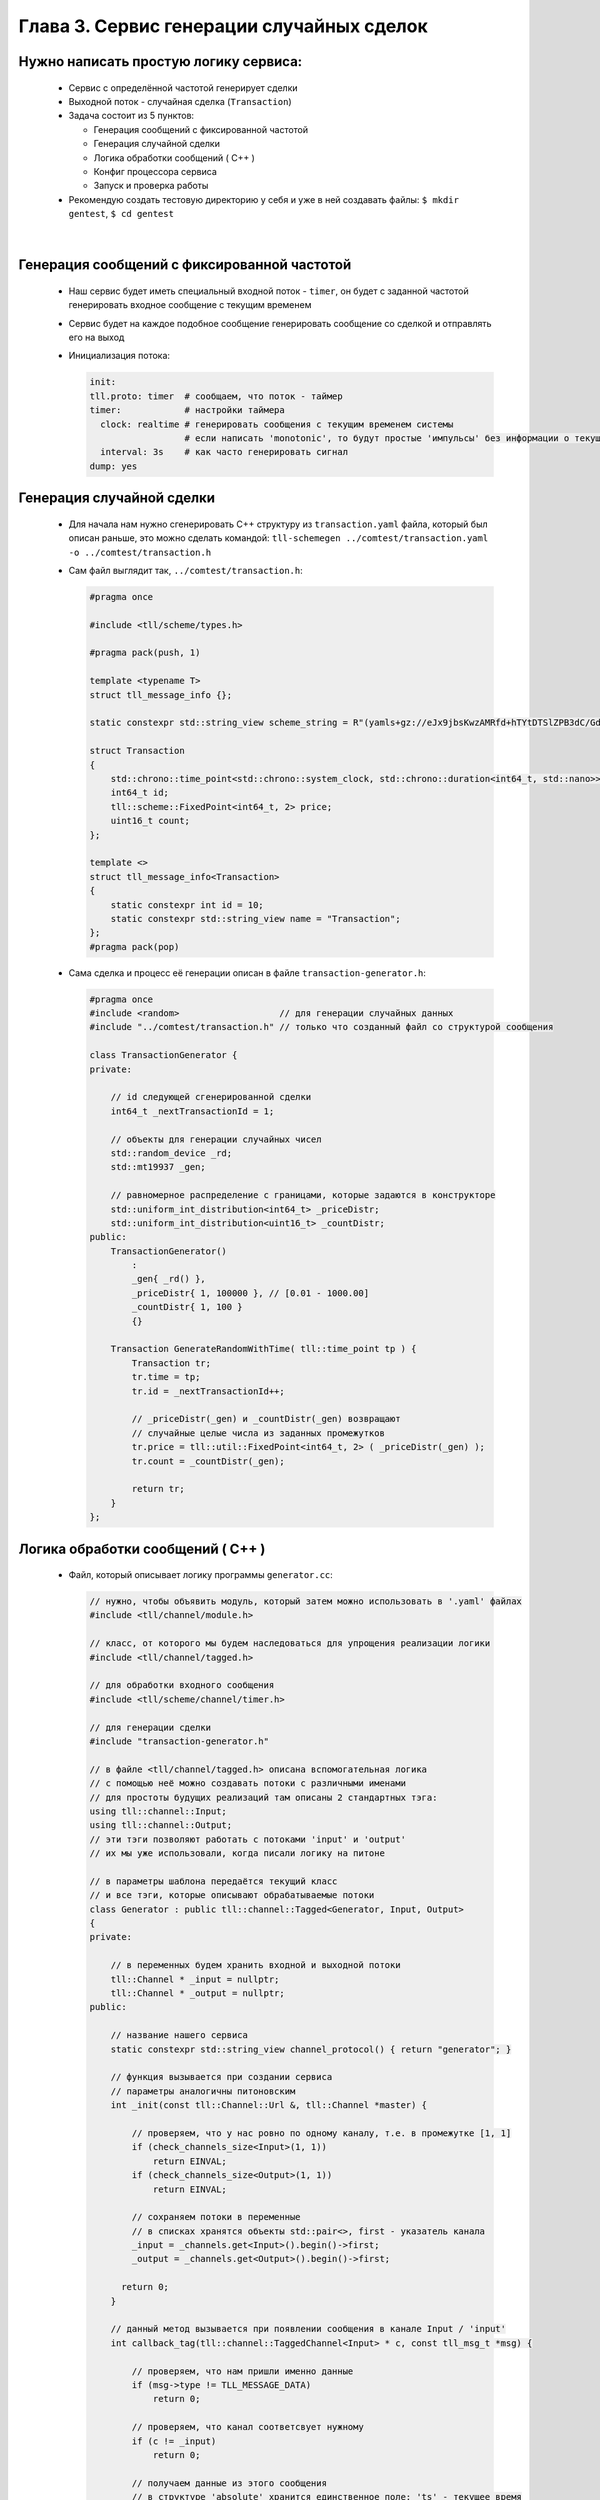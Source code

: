 Глава 3. Сервис генерации случайных сделок
------------------------------------------

Нужно написать простую логику сервиса:
^^^^^^^^^^^^^^^^^^^^^^^^^^^^^^^^^^^^^^

  - Сервис с определённой частотой генерирует сделки
  - Выходной поток - случайная сделка (``Transaction``)
  - Задача состоит из 5 пунктов:

    - Генерация сообщений с фиксированной частотой
    - Генерация случайной сделки
    - Логика обработки сообщений ( C++ )
    - Конфиг процессора сервиса
    - Запуск и проверка работы
  - Рекомендую создать тестовую директорию у себя и уже в ней создавать файлы: ``$ mkdir gentest``, ``$ cd gentest``


|

Генерация сообщений с фиксированной частотой
^^^^^^^^^^^^^^^^^^^^^^^^^^^^^^^^^^^^^^^^^^^^

  
  - Наш сервис будет иметь специальный входной поток - ``timer``, он будет с заданной частотой генерировать входное сообщение с текущим временем
  - Сервис будет на каждое подобное сообщение генерировать сообщение со сделкой и отправлять его на выход
  - Инициализация потока:

    .. code:: yaml

      init:                           
      tll.proto: timer  # сообщаем, что поток - таймер                 
      timer:            # настройки таймера
        clock: realtime # генерировать сообщения с текущим временем системы
                        # если написать 'monotonic', то будут простые 'импульсы' без информации о текущем времени
        interval: 3s    # как часто генерировать сигнал
      dump: yes

Генерация случайной сделки
^^^^^^^^^^^^^^^^^^^^^^^^^^

  - Для начала нам нужно сгенерировать С++ структуру из ``transaction.yaml`` файла, который был описан раньше, это можно сделать командой: ``tll-schemegen ../comtest/transaction.yaml -o ../comtest/transaction.h``
  - Сам файл выглядит так, ``../comtest/transaction.h``:

    .. code:: c++

      #pragma once

      #include <tll/scheme/types.h>
      
      #pragma pack(push, 1)
      
      template <typename T>
      struct tll_message_info {};
      
      static constexpr std::string_view scheme_string = R"(yamls+gz://eJx9jbsKwzAMRfd+hTYtDTSlZPB3dC/GdkCQyMYPaAn598glyeBCN1107zkdsJ6dAnxGzUmbTJ7xAkBWQX+TYyQ32aTkAuhg2duZZodXyJ9QE3EeHhJ9qPOkYMHokp/KlyYFTvLF2sZ9/ApeVriuDZhsi20bIZL57z48I72dvf86jC+iPglFEP0gng1dylDf)";
      
      struct Transaction
      {
          std::chrono::time_point<std::chrono::system_clock, std::chrono::duration<int64_t, std::nano>> time;
          int64_t id;
          tll::scheme::FixedPoint<int64_t, 2> price;
          uint16_t count;
      };
      
      template <>
      struct tll_message_info<Transaction>
      {
          static constexpr int id = 10;
          static constexpr std::string_view name = "Transaction";
      };
      #pragma pack(pop)



  - Сама сделка и процесс её генерации описан в файле ``transaction-generator.h``:

    .. code:: c++

      #pragma once
      #include <random>                   // для генерации случайных данных
      #include "../comtest/transaction.h" // только что созданный файл со структурой сообщения
      
      class TransactionGenerator {
      private:

          // id следующей сгенерированной сделки
          int64_t _nextTransactionId = 1;
          
          // объекты для генерации случайных чисел
          std::random_device _rd;
          std::mt19937 _gen;
          
          // равномерное распределение с границами, которые задаются в конструкторе
          std::uniform_int_distribution<int64_t> _priceDistr;
          std::uniform_int_distribution<uint16_t> _countDistr;
      public:
          TransactionGenerator() 
              : 
              _gen{ _rd() }, 
              _priceDistr{ 1, 100000 }, // [0.01 - 1000.00]
              _countDistr{ 1, 100 }
              {}
          
          Transaction GenerateRandomWithTime( tll::time_point tp ) {
              Transaction tr;
              tr.time = tp;
              tr.id = _nextTransactionId++;

              // _priceDistr(_gen) и _countDistr(_gen) возвращают
              // случайные целые числа из заданных промежутков
              tr.price = tll::util::FixedPoint<int64_t, 2> ( _priceDistr(_gen) );
              tr.count = _countDistr(_gen);

              return tr;
          }
      };

Логика обработки сообщений ( C++ )
^^^^^^^^^^^^^^^^^^^^^^^^^^^^^^^^^^
  
  - Файл, который описывает логику программы ``generator.cc``:

    .. code:: c++

      // нужно, чтобы объявить модуль, который затем можно использовать в '.yaml' файлах
      #include <tll/channel/module.h>

      // класс, от которого мы будем наследоваться для упрощения реализации логики
      #include <tll/channel/tagged.h>  

      // для обработки входного сообщения     
      #include <tll/scheme/channel/timer.h> 

      // для генерации сделки
      #include "transaction-generator.h"              
      
      // в файле <tll/channel/tagged.h> описана вспомогательная логика
      // с помощью неё можно создавать потоки с различными именами
      // для простоты будущих реализаций там описаны 2 стандартных тэга: 
      using tll::channel::Input;
      using tll::channel::Output;
      // эти тэги позволяют работать с потоками 'input' и 'output'
      // их мы уже использовали, когда писали логику на питоне
      
      // в параметры шаблона передаётся текущий класс
      // и все тэги, которые описывают обрабатываемые потоки
      class Generator : public tll::channel::Tagged<Generator, Input, Output>
      {
      private:

          // в переменных будем хранить входной и выходной потоки
          tll::Channel * _input = nullptr;
          tll::Channel * _output = nullptr;
      public:

          // название нашего сервиса
          static constexpr std::string_view channel_protocol() { return "generator"; }
        
          // функция вызывается при создании сервиса
          // параметры аналогичны питоновским
          int _init(const tll::Channel::Url &, tll::Channel *master) {

              // проверяем, что у нас ровно по одному каналу, т.е. в промежутке [1, 1]
              if (check_channels_size<Input>(1, 1))
                  return EINVAL;
              if (check_channels_size<Output>(1, 1))
                  return EINVAL;

              // сохраняем потоки в переменные
              // в списках хранятся объекты std::pair<>, first - указатель канала
              _input = _channels.get<Input>().begin()->first;
              _output = _channels.get<Output>().begin()->first; 
              
            return 0;
          }
      
          // данный метод вызывается при появлении сообщения в канале Input / 'input'
          int callback_tag(tll::channel::TaggedChannel<Input> * c, const tll_msg_t *msg) {

              // проверяем, что нам пришли именно данные
              if (msg->type != TLL_MESSAGE_DATA)
                  return 0;
            
              // проверяем, что канал соответсвует нужному
              if (c != _input)
                  return 0;
              
              // получаем данные из этого сообщения
              // в структуре 'absolute' хранится единственное поле: 'ts' - текущее время
              auto timer = static_cast<const timer_scheme::absolute *>(msg->data);

              // создаём случайную сделку
              TransactionGenerator tg;
              Transaction tr = tg.GenerateRandomWithTime(timer->ts);
                
              // создаём сообщение для отправки
              tll_msg_t transactionMsg = {
                  .type = TLL_MESSAGE_DATA,                   // сообщение содержит данные
                  .msgid = tll_message_info<Transaction>::id, // с нужным 'msgid'
                  .data = &tr,                                // в 'data' хранится указатель на нужную структуру
                  .size = sizeof(tr)                          // а в 'size' её размер
              };
            
              // отправляем в выходной канал сообщение
              _output->post(&transactionMsg);
              return 0;
          }
          
          // данный метод вызывается при появлении сообщения в канале Output / 'output'
          int callback_tag(tll::channel::TaggedChannel<Output> * c, const tll_msg_t *msg) {   
              // ничего не делаем, потому что не ожидаем сообщений от выходного канала (пока что!)
              return 0; 
          }
      };
      
      // эти строки нужны для того, чтобы система сборки смогла данный класс преобразовать в модуль
      // этот модуль затем можно будет использовать в '.yaml' файлах для описания всего сервиса
      TLL_DEFINE_IMPL(Generator);
      TLL_DEFINE_MODULE(Generator);

  - Файл сборки, с помощью которого мы логику сформируем в модуль для дальнейшего использования ``meson.build``:

    .. code:: meson

        # Название проекта может быть любое
        project('generator', 'c', 'cpp'
          , version: '0.2.1'
          , default_options : ['cpp_std=c++17', 'werror=true', 'optimization=2']
          , meson_version: '>= 0.53'
          )

        # Практически любой сервис будет зависеть от этих 2 библиотек
        # fmt - для логов ( форматирование правильное )
        # tll - для реализации логики сервиса
        fmt = dependency('fmt')
        tll = dependency('tll')
        
        # Создаём модуль с названием tll-generator
        shared_library('tll-generator'
          , ['generator.cc']          # Файл с классом логики
          , dependencies : [fmt, tll] # Зависимости
          , install: true
          )

  - Теперь мы должны собрать наш модуль, для этого используем команду: ``gentest$ meson build ; ninja -vC build``

Конфиг процессора сервиса
^^^^^^^^^^^^^^^^^^^^^^^^^

  - ``generator-processor.yaml``

    .. code:: yaml

      logger:
        type: spdlog 
        levels:
          tll: INFO
      
      processor.module:
        # название модуля, описанного в meson.build в shared_library(...)
        - module: build/tll-generator
      
      processor.objects:
        # входной поток - таймер
        input-channel:                     
          init:                           
            tll.proto: timer                 
            timer:
              clock: realtime
              interval: 3s
            dump: yes
          depends: generator
      
        # будем записывать выходные данные в файл для проверки
        output-channel:              
          init:
            tll.proto: file             
            tll.host: output.dat       
            scheme: yaml://../comtest/transaction.yaml
            dir: w                          
            autoseq: true
            dump: scheme
            
        generator:
          # в init мы пишем строчку из channel_protocol() из класса Generator
          init: generator://
          channels: 
            input: input-channel
            output: output-channel
          depends: output-channel

Запуск и проверка работы
^^^^^^^^^^^^^^^^^^^^^^^^

  - Запускаем сервис: ``gentest$ tll-processor generator-processor.yaml``
  - Каждые 3 секунды мы будем видеть в логах подобное сообщение:

    .. code::

      2024-09-02 18:53:13.872 INFO tll.channel.input-channel: Recv message: type: Data, msgid: 2, name: absolute, seq: 0, size: 8
        {ts: 2024-09-02T15:53:13.872665404}
      
      2024-09-02 18:53:13.872 INFO tll.channel.output-channel: Post message: type: Data, msgid: 10, name: Transaction, seq: 0, size: 32
        time: 2024-09-02T15:53:13.872665404
        id: 1
        price: 183.48
        count: 73
  - Проверим наш файл: ``gentest$ tll-read output.dat --seq 0:5``:

    .. code::

      - seq: 0
        name: Transaction
        data:
          time: '2024-09-02T15:57:53.492443617Z'
          id: 1
          price: '976.12'
          count: 69
      
      - seq: 1
        name: Transaction
        data:
          time: '2024-09-02T15:57:56.493915363Z'
          id: 2
          price: '769.11'
          count: 74
      ...

